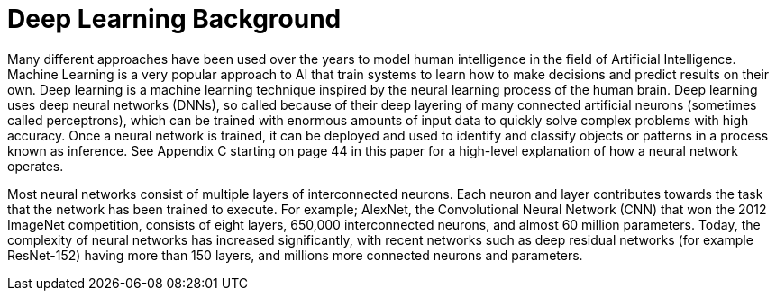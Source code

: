 = Deep Learning Background

Many different approaches have been used over the years to model human intelligence in the 
field of Artificial Intelligence. Machine Learning is a very popular approach to AI that train systems 
to learn how to make decisions and predict results on their own. Deep learning is a machine 
learning technique inspired by the neural learning process of the human brain. Deep learning 
uses deep neural networks (DNNs), so called because of their deep layering of many connected 
artificial neurons (sometimes called perceptrons), which can be trained with enormous amounts 
of input data to quickly solve complex problems with high accuracy. Once a neural network is 
trained, it can be deployed and used to identify and classify objects or patterns in a process 
known as inference. See Appendix C starting on page 44 in this paper for a high-level explanation 
of how a neural network operates.

Most neural networks consist of multiple layers of interconnected neurons. Each neuron and 
layer contributes towards the task that the network has been trained to execute. For example; 
AlexNet, the Convolutional Neural Network (CNN) that won the 2012 ImageNet competition, 
consists of eight layers, 650,000 interconnected neurons, and almost 60 million parameters. 
Today, the complexity of neural networks has increased significantly, with recent networks such 
as deep residual networks (for example ResNet-152) having more than 150 layers, and millions 
more connected neurons and parameters.
